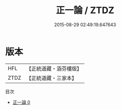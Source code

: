 #+TITLE: 正一論 / ZTDZ

#+DATE: 2015-08-29 02:49:19.647643
* 版本
 |       HFL|【正統道藏・涵芬樓版】|
 |      ZTDZ|【正統道藏・三家本】|
目次
 - [[file:KR5g0037_000.txt][正一論 0]]
